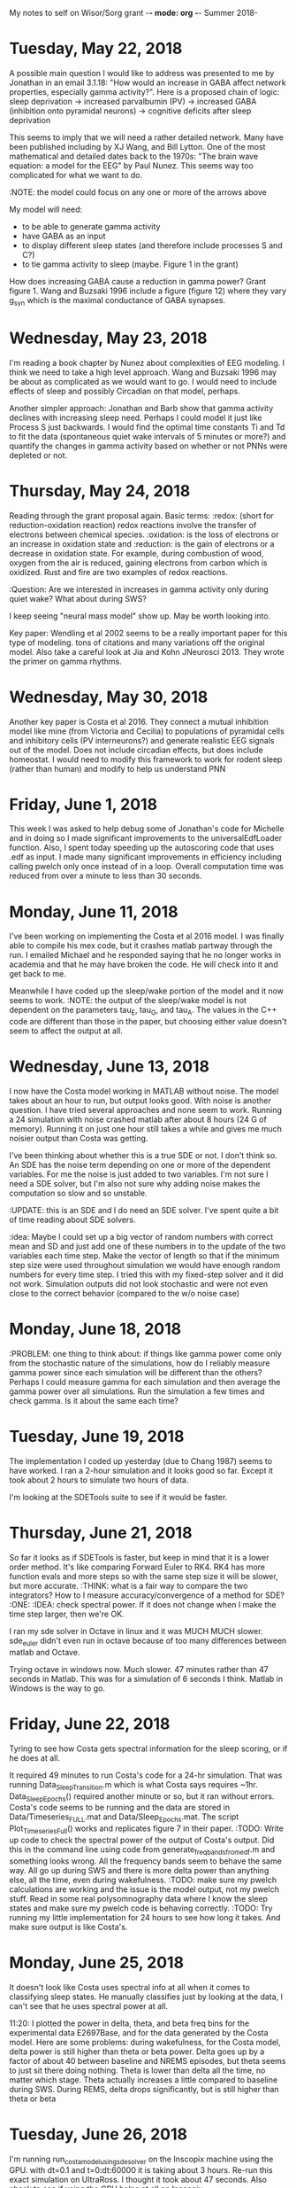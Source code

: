 My notes to self on Wisor/Sorg grant -*- mode: org -*-
Summer 2018-

* Tuesday, May 22, 2018
A possible main question I would like to address was presented to me by Jonathan in an email 3.1.18:  "How would an increase in GABA affect network 
properties, especially gamma activity?".  Here is a proposed chain of logic:
sleep deprivation -> increased parvalbumin (PV) -> increased GABA (inhibition onto pyramidal neurons) -> cognitive deficits after sleep deprivation

This seems to imply that we will need a rather detailed network. Many have been published including by XJ Wang, and Bill Lytton.  One of the most 
mathematical and detailed dates back to the 1970s: "The brain wave equation: a model for the EEG" by Paul Nunez. This seems way too complicated for what 
we want to do.  

:NOTE: the model could focus on any one or more of the arrows above

My model will need:
- to be able to generate gamma activity
- have GABA as an input
- to display different sleep states (and therefore include processes S and C?)
- to tie gamma activity to sleep (maybe.  Figure 1 in the grant)


How does increasing GABA cause a reduction in gamma power?  Grant figure 1.   Wang and Buzsaki 1996 include a figure (figure 12) where they 
vary g_syn which is the maximal conductance of GABA synapses.   


* Wednesday, May 23, 2018
I'm reading a book chapter by Nunez about complexities of EEG modeling.  I think we need to take a high level approach.  Wang and Buzsaki 1996 may be
about as complicated as we would want to go.  I would need to include effects of sleep and possibly Circadian on that model, perhaps. 

Another simpler approach:  Jonathan and Barb show that gamma activity declines with increasing sleep need.  Perhaps I could model it just like 
Process S just backwards.  I would find the optimal time constants Ti and Td to fit the data (spontaneous quiet wake intervals of 5 minutes or more?) and quantify
the changes in gamma activity based on whether or not PNNs were depleted or not.   

* Thursday, May 24, 2018
Reading through the grant proposal again.  Basic terms: :redox: (short for reduction-oxidation reaction) redox reactions involve the transfer of 
electrons between chemical species. :oxidation: is the loss of electrons or an increase in oxidation state and :reduction: is the gain of electrons 
or a decrease in oxidation state.  For example, during combustion of wood, oxygen from the air is reduced, gaining electrons from carbon which is oxidized.  
Rust and fire are two examples of redox reactions.  

:Question: Are we interested in increases in gamma activity only during quiet wake?  What about during SWS?  

I keep seeing "neural mass model" show up.  May be worth looking into.  

Key paper:  Wendling et al 2002 seems to be a really important paper for this type of modeling.  tons of citations and many variations off the original model. 
Also take a careful look at Jia and Kohn JNeurosci 2013.  They wrote the primer on gamma rhythms.  

* Wednesday, May 30, 2018
Another key paper is Costa et al 2016. They connect a mutual inhibition model like mine (from Victoria and Cecilia) to populations of pyramidal cells and inhibitory 
cells (PV interneurons?) and generate realistic EEG signals out of the model.  Does not include circadian effects, but does include homeostat.  I would need to modify 
this framework to work for rodent sleep (rather than human) and modify to help us understand PNN

* Friday, June 1, 2018
This week I was asked to help debug some of Jonathan's code for Michelle and in doing so I made significant improvements to the universalEdfLoader function. 
Also, I spent today speeding up the autoscoring code that uses .edf as input.  I made many significant improvements in efficiency including calling pwelch only 
once instead of in a loop. Overall computation time was reduced from over a minute to less than 30 seconds.  


* Monday, June 11, 2018
I've been working on implementing the Costa et al 2016 model.  I was finally able to compile his mex code, but it crashes matlab partway through the run.  I emailed 
Michael and he responded saying that he no longer works in academia and that he may have broken the code.  He will check into it and get back to me. 

Meanwhile I have coded up the sleep/wake portion of the model and it now seems to work.  
:NOTE: the output of the sleep/wake model is not dependent on the parameters tau_E, tau_G, and tau_A.  The values in the C++ code are different than those in the paper, but
choosing either value doesn't seem to affect the output at all.  


* Wednesday, June 13, 2018
I now have the Costa model working in MATLAB without noise.  The model takes about an hour to run, but output looks good.  With noise is another question.  I have tried 
several approaches and none seem to work.  Running a 24 simulation with noise crashed matlab after about 8 hours (24 G of memory).  Running it on just one hour
still takes a while and gives me much noisier output than Costa was getting.  

I've been thinking about whether this is a true SDE or not.  I don't think so.  An SDE has the noise term depending on one or more of the dependent variables.  For me the 
noise is just added to two variables.  I'm not sure I need a SDE solver, but I'm also not sure why adding noise makes the computation so slow and so unstable.

:UPDATE: this is an SDE and I do need an SDE solver.  I've spent quite a bit of time reading about SDE solvers.    

:idea: Maybe I could set up a big vector of random numbers with correct mean and SD and just add one of these numbers in to the update of the two variables each time step.
Make the vector of length so that if the minimum step size were used throughout simulation we would have enough random numbers for every time step.  
I tried this with my fixed-step solver and it did not work. Simulation outputs did not look stochastic and were not even close to the correct behavior (compared
to the w/o noise case)

* Monday, June 18, 2018

:PROBLEM:  one thing to think about:  if things like gamma power come only from the stochastic nature of the simulations, how do I reliably measure gamma power since 
each simulation will be different than the others?  Perhaps I could measure gamma for each simulation and then average the gamma power over all simulations.
Run the simulation a few times and check gamma.  Is it about the same each time?      

* Tuesday, June 19, 2018
The implementation I coded up yesterday (due to Chang 1987) seems to have worked.  I ran a 2-hour simulation and it looks good so far.  Except it took 
about 2 hours to simulate two hours of data.  

I'm looking at the SDETools suite to see if it would be faster.  


* Thursday, June 21, 2018
So far it looks as if SDETools is faster, but keep in mind that it is a lower order method.  It's like comparing Forward Euler to RK4.  RK4 has
more function evals and more steps so with the same step size it will be slower, but more accurate. 
:THINK:  what is a fair way to compare the two integrators?  How to I measure accuracy/convergence of a method for SDE? :ONE: :IDEA: check spectral
power.  If it does not change when I make the time step larger, then we're OK.  

I ran my sde solver in Octave in linux and it was MUCH MUCH slower.  sde_euler didn't even run in octave because of too many differences between matlab and Octave. 

Trying octave in windows now.  Much slower.  47 minutes rather than 47 seconds in Matlab.  This was for a simulation of 6 seconds I think. Matlab in Windows is the 
way to go. 

* Friday, June 22, 2018
Tyring to see how Costa gets spectral information for the sleep scoring, or if he does at all.  

It required 49 minutes to run Costa's code for a 24-hr simulation.  That was running Data_Sleep_Transition.m which is what Costa says requires ~1hr.      
Data_Sleep_Epochs() required another minute or so, but it ran without errors.  
Costa's code seems to be running and the data are stored in Data/Timeseries_FULL.mat and Data/Sleep_Epochs.mat.  The script Plot_Timeseries_Full() works 
and replicates figure 7 in their paper.  
:TODO: Write up code to check the spectral power of the output of Costa's output. Did this in the command line using code 
from generate_freq_bands_from_edf.m and something looks wrong.  All the frequency bands seem to behave the same way. All go up during SWS and there 
is more delta power than anything else, all the time, even during wakefulness.  
:TODO: make sure my pwelch calculations are working and the issue is the model output, not my pwelch stuff. Read in some real polysomnography 
data where I know the sleep states and make sure my pwelch code is behaving correctly.   
:TODO: Try running my little implementation for 24 hours to see how long it takes. And make sure output is like Costa's.  

* Monday, June 25, 2018
It doesn't look like Costa uses spectral info at all when it comes to classifying sleep states.  He manually classifies just by looking at the data, I can't see 
that he uses spectral power at all.    

11:20: I plotted the power in delta, theta, and beta freq bins for the experimental data E2697Base, and for the data generated by the Costa model.  Here are some problems:
during wakefulness, for the Costa model, delta power is still higher than theta or beta power.  Delta goes up by a factor of about 40 between baseline and NREMS episodes, but theta seems to just sit there doing nothing.  Theta is lower than delta all the time, no matter which stage.  Theta actually increases a little compared to baseline
during SWS.  During REMS, delta drops significantly, but is still higher than theta or beta


* Tuesday, June 26, 2018
I'm running run_costa_model_using_sde_solver on the Inscopix machine using the GPU.  with dt=0.1 and t=0:dt:60000 it is taking about 3 hours.  Re-run this exact 
simulation on UltraRoss.  I thought it took about 47 seconds.  Also check to see if using the GPU helps at all on Inscopix.  

2:15 Average delta power during first 6 minutes of simulation (using run_costa_model_using_sde_solver.m) is very dependent on step size.  Changing dt from 0.1 ms 
to 1 ms changes averge delta power from 5.5 to 4.3.  

Make a frequency power plot of the output of Costa model (in Data directory) for the first 12 hours.  Then compare that to the same frequency power plot 
made during SWS.  power on vertical axis and frequency on horizontal axis.  

* Wednesday, June 27, 2018
I worked some on the Wendling model today.  The code given on ModelDB works and I computed delta power and alpha power for 100 seconds (10 epochs) during
wakefulness. It looks promising, but this model does not have sleep states, only wake and epilepsy as far as I can tell.  If I am going to be modifying a 
model anyway, I think I would prefer to modify the Costa model and not the Wendling model. 
:HOWEVER: It may be worth looking at how she does noise.  She has a separate function for noise and then uses a regular (as far as I can tell) Euler scheme 
to update the equations. :UPDATE: I don't think this actually works.  She generates a random variable and then does regular Euler.  She's not actually 
doing a SDE solver.  

1:30 Looking at the shift work data, I plotted gamma vs time and I plotted sleep state.  In almost every long wake episode, gamma goes up substantially, but 
does not continue going up as long as the rat is awake.  It goes up and then turns off.  One time there was extended wake and gamma did not go up.  Active wake
vs. quiet wake may be important here.  This seems to be at odds with what the grant proposal and Janne's beta paper say. 

:TODO: Thursday:  try to figure out how the beta paper jives with what I'm seeing for gamma activity in shift work data.  Maybe try to find the actual 
.txt files that were used in the beta paper.  
 - try sleep depriving Costa model to see how everything changes: delta power, gamma, etc.  
 - keep reading Sorg/Wisor R01 to think of other modeling ideas.  It may be better to avoid EEG power measures and just 
   focus on sleep architecture?  

* Thursday, June 28, 2018
  I think I made a little progress on understanding the results in the beta paper.  I plotted gamma activity over the course of the entire recording
  for the whisking study (FS1\Jonathan Data\LactateWisking FFts andEdfs).  Here is what I think explains the plots showing gamma going down 
  during the 6 recovery sessions (between whisking). In fact, if you look at all of the data, gamma goes way up during the whisking and pretty much 
  stays elevated during the entire session (even between whisking).  What I see is that after a couple of whisking sessions the rat starts to have more NREM
  sleep between whisking.  During NREMS gamma activity always goes way down.  There is a little QW mixed in with the NREMS, but the gamma activity is so low 
  because of the NREMS that it barely rises during QW.  NREMS is dragging it lower as the whisking continues.  This explains why gamma power gets lower 
  with successive whisking sessions (and would probably happen during SD too).  So it isn't that gamma power generally decreases with SD or whisking, but that
  NREMS between sessions increases and that drives down gamma activity.  Check how this fits with grant proposal.  

  - I looked at all 22 recordings and 20 out of 22 followed this pattern.  Two files (7 and 8) actually showed completely opposite dynamics.  gammma was high during SWS 
  and low during all types of wakefulness.  I'm not sure what happened with those two files.  

  Statement from grant:  (first paragraph of second page)  "Our published data indicate that protracted wakefulness, a known trigger of oxidative stress in the 
  brain parenchyma [13,14] precipitates a reduction in gamma activity"  I need to think about this.  I'm not sure it is true.  I think protracted wake precipitates 
  more SWS between sessions and SWS substantially lowers gamma activity.  Enforced wakefulness (whisking, handling, etc) actually causes a shart rise in gamma activity. Being awake actually causes gamma to increase  (look at whisking sessions, gamma always goes up) 

  The pattern of high gamma during wake and low gamma during SWS was true for all recordings except for recordings 7 and 8 where the complete opposite was true: 
  when gamma when up the state was SWS, it went down during whisking.  

  * Friday, June 29, 2018
  One of the most striking patterns in these data is the fact that whenever gamma is low the mouse is in SWS and mostly true the other way:  if in SWS, gamma is low.  

* Monday, July 2, 2018
 I talked with Jonathan about gamma power and models.  He was encouraged by the output of the Costa model in terms of spectral power.  He said it isn't bad that 
 power in delta, alpha and beta all go up during SWS.  It's just that delta power is much higher than the others.  
 Normalize the power in each frequency band to the percentage of total power.  OR I could keep track of the ratios of gamma to delta for instance.  
 Jonathan drew a sketch of power vs frequency for wake, REMS and SWS and SWS has a very large and broad peak.  Larger than W or REMS. There is a lot of power 
 in SWS.  
 :TODO1: Check gamma in Costa model. We expect it to go down in SWS relative to wake.  
 :TODO2: Normalize power in each frequency band as a percentage of total power.  Check on how to normalize.  
 :TODO3:  Make a spectrogram of power vs frequency for the output of the Costa model for each of the 3 states.  Make sure it looks roughly like what Jonathan 
 drew for me.  :UPDATE:  I did this and the plots look funny.  For SWS and Wake there is a peak around 2 Hz, for REMS no peaks.  

:NOTE:  I will need to run Costa model with smaller time step. Currently dt = 0.01 seconds which is 100 Hz which means I can only resolve frequencies up to 50 Hz.
This will mean that simulations are significantly slower.  


* Tuesday, July 3, 2018
The fastest way to run the Costa model (in code that I wrote in Matlab) is to use sde_euler in matlab in windows.  It is faster than sde_solver that I wrote, but 
that was comparing equal time step sizes.  Since sde_solver should be more accurate, I could probably take a larger step size.  But remember that my step size
may be limited by the frequency range that we want to capture.  If we need to resolve frequencies up to 100 Hz we need to be sampling at at least 200 Hz which 
means a time step size of 0.005 seconds which is 5 ms.  

:Question:  Should I filter the output of the model to do a high-pass filter at 0.5 Hz?  Low-pass filter too?  

:TODO:  try using periodogram and pwelch to make spectral plots of data from a rodent recording.  Use JW code to merge txt and edf. :DONE:

periodogram.m seems to be very sensitive to the third argument. Figure out what to use here. Use length of signal.  Seems best.   

* Thursday, July 5, 2018
I'm comparing periodogram and pwelch to make spectral plots of experimental data for each sleep state.  Code is in check_spectral_output.m.  Periodogram
seems to be better:  more defined peaks, and it runs much faster.  Think about changing call to pwelch to periodogram in autoscoring code.  It may help.
:check: periodogram seems to be normalizing somehow.  When I plot all three states on the same graph, REMS has much more power than the other two, but even 
more than when I do all the data and don't separate states.  The second variable returned by Periodogram is the frequency which is normalized.  It seems to be 
normalizing by signal length which would shorter for the REMS case than the others because there are fewer REMS episodes than the others.  
How should I plot all three on the same graph?  I could multiply each by the number of epochs in that state.  THIS is wrong.  It normalized the frequency 
vector which I plot along the horizontal axis, not the vertical dimension.  

Well, the normalization issue aside, the periodogram seems to be working on the experimental data and it gives me what I expect:  SWS has a peak around 
1-4 Hz and wake and REMS both peak around 8 or 9 Hz.  

Costa model output:  generated from running his code (saved in Data directory):  Making the same periodogram plots required the use of a semilogy plot
since there was a huge amount of power near 0 Hz. On a semilogy plot, during wakefulness there is a bump near 2 Hz.  Why?  The other two stages
don't show any pattern, just gradually decreasing power as frequency increases.  No peaks.  

pwelch is showing me the same strange peak around 2 Hz.  

:TODO: Run my version of Costa's model:  either run_costa_model_using_sde_solver or run_costa_model_using_sde_euler and make sure that periodogram looks the same. 
If so, try changing dphi to see if that is what is setting the peak of the power at 2 Hz.  

:IDEA: maybe Costa did really run everything in ms and not seconds.  A time step of 0.1 ms is what the manuscript says.  BUT, his output has 8640000 samples 
for 24 hours which would be 0.01 seconds which is 10 ms.  Looks like Costa really does set dt to 0.1 ms.  Is he downsampling at some point? 
I figured this out.  In Cortex_SR_mex.cpp he runs the code with a time step of 0.1 ms, but he uses a parameter called red to only keep 1 out of every 100 samples. 
This is how it is run with a dt = 0.1 ms which is 10,000 steps per second, which is 10,000 Hz, but the output I get only looks like 100Hz if you look at number 
of samples in a 24 hour recording.  

Try to think of ways that I can write data to disk and then clear variables or something to save memory.     

:TRY:  1) Since Costa was running the code with dt=0.1 ms but only keeping 1 out of every 100 points it's as if we were running it with a much larger timestamp. 
          To really understand the spectral power in the output of his model, I need to run it with a relatively small time step and keep all the data.  
          Not throwing away data made MATLAB crash right away.  I tried running my version of it only for one hour of output and it said it ran out of Java
          heap space.  
        2) To address this:  try to chunk the data:  run the simulation for a small number of time steps and then save to disk, then erase.  
        3) Keep going on the GPU version of the code.  If it can really speed up simulation, it will be worth it.  


* Monday, July 9, 2018
I read the Ferguson and Skinner 2013 Frontiers paper more carefully and it could be helpful, but I think I would run into the same problems as the Costa model:
computational resources. They used BRIAN, but they also use a supercomputer.  They didn't have to include noise, because they simulated 500 cells.  Euler method. 
Her simulations were all for in vitro not in vivo.  Also in CA1. 

Any approach like Costa or Skinner seems like it will be unfeasible.  It takes many hours to do one run and I can't store the output variable for the EEG in 
one variable.  Only one hour of simulated data requires 2 chunks and 3.5G filesize in MATLAB.  When each run takes so much time and space, I can't imagine tuning 
parameters or making figures.  
Keep trying the GPU before I completely rule this out.  I spent some time on this today and it is still not looking promising.  Much slower than CPU.  I wrote a tiny
test and GPU is only faster if multiplying a relatively large matrix (500x500) 100s of times.  Making 100 calls to F Costa was a factor of 200 slower on the GPU 
compared to the CPU.  Perhaps bsxfun or something could make it fast, but I'm taking a break from it now.  


* Tuesday, July 10, 2018
Why can an edf file containing 3 or 4 signals, all sampled at 400 Hz for 48 hours be loaded into Matlab, but I can't run a simulation and 
store data for one variable at 100 Hz for more than a couple of hours?  What is the difference?  
A 26 hour edf is only 220 MB and can be loaded into matlab in 20-30 seconds using blockEdfLoad.m.  Once in matlab, the 400 Hz recording with 4 signals
26 hours only requires 905,200,448 bytes for all signals which is 905 MB.  Each trace has 36,500,000 elements.  The vector representing EEG in the Costa model
has 8,640,000 elements, butWhy does it require so much more space to set up a simple vector with

I spent quite a bit of time working on the Ferguson model in python and it is still not working. I made some progess, but I don't think it is worth continuing 
on.  Perhaps I can use some of their approach, but just do it in matlab.  Look up papers that cite Ferguson or other models of Parvalbumin-positive cells.  

* Wednesday, July 11, 2018
I'm trying to run run_costa_model_using_sde_euler.m with a time step of 1 ms rather than 0.1 ms.  1 ms would still give us roughly up to 500 Hz.  

I ran it once with time step of 10 ms and no noise and C_E, C_G, and C_A and h looked fine, but Vp blew up.  Probably because of too big time step. 
I'm running it again using time step of 1 ms.  

9:26: I'm running run_costa_model_using_sde_solver.m without noise for 24 hours just to make sure the solver is working correctly.  I should see the 
patterns of Vm from Costa model without noise:  4 large drops in Vm during the night.  THIS SEEMS TO BE WORKING.  TIME STEP OF 1 MS IS FINE.  

11:24 I wrote another version of the code that only keeps Vm and does not keep any other vectors, just scalars.  Profiling this code showed progressbar.m
as taking up a lot of time. Remove that from code and put in some comments so I know about how long it will take.   Also a couple of lines in F_Costa.m 
are pretty slow.  I'm not sure why.  

* Thursday, July 12, 2018
Just talked with Jonathan:  One idea to deal with the computational complexity:  Just think about the 6 hour segment in Janne's beta paper.  They did 
repeated Sleep deps and recovery and measured gamma during recovery each time.  I could simply model a short chunk of time (entire recovery or less) 
and measure gamma activity.  What we need is an input variable, like the homeostat.  The homeostat should be generally rising during these 
six hours, although it goes down a little during each recovery session.  We could simulate each small chunk of data between sleep deps and measure 
gamma power.  

:TODO: Run Costa model for a short time with a reasonably small time step and measure power. Compare a wake segment to the same amount of time in wake 
in a recording.  Do the same with SWS and REMS.  
The test experimental recording file that I was checking for gamma, delta, etc. was not good.  Most of it was not scored. 

4:30:  Matlab seems to be running super slowly now.  Try R2014 or something.  I don't know why LoadAndMerge is so much slower now.  Everything seems slower. 
And matlab takes up 22 GB of memory now just to load in an edf and txt file.  Something seems wrong.  

I ran the Costa model using my solver with a time step of 1 ms and made a periodogram using the exact same code that I used for the experimental data.  
Something is wrong because it is only nonzero at a frequency of 0 Hz.  If I only plot pxxAll(50:end) using fxAll(50:end) for the x-axis, the shape
and scale of the plot look reasonable.  I noticed that the y-axis was on a scale of hundreds when the real data were on a scale of 10^-6.  
I think filtering the output of the model to cut out frequencies below 0.5 Hz would be a great idea.  

:TODO: :MONDAY:  think about emailing Marcos, Jonathan, and Alex to sort out who is doing what and my ideas about other NSF grant.  


* Monday, July 16, 2018
I saved the 0.5 Hz High-pass filter as HP in the matlab workspace filter.mat in the directory Wisor_Sorg_R01_oxidation.  I'll need to load it before I can 
use it, but once I do.

Using the filter I set up, somehow MATLAB is normalizing and detrending the data.  Instead of starting around -60 and gradually rising, it starts near zero and stays 
there.  The histogram looks better than before, but peak is not matching up with wake from experimental data.  This could be because of detrending?  

One idea: code up how to get gamma power out of experimental EEG signal and make sure that it looks like what I saw when the gamma power was listed in a 
separate column in the .txt file:  when low it is always SWS, goes up with W or R.  Then I will know the code works for when I have the model working.  

* Tuesday, July 17, 2018
After filtering the data and adding the trend back in, I'm still seeing a huge spike near 0 Hz in the periodogram.  I thought this was filtered out. 

Detrending is key and is something I want to do.  Without detrending I was getting a huge spike a 0 Hz not matter how I filtered.  The filtered and 
detrended signal gives me a reasonable-looking periodogram.  
Some progress:  run_costa_model_using_sde_solver.m run for 10 minutes during wakefulness is now producing a periodogram that looks reasonable.  Also, 
alpha power is a little higher than delta power, but gamma is a factor of 10^3 smaller than alpha or delta.  
Try running the model for a segment of NREM sleep to run the same analysis.  
I may want to separate the code for running the simulation from the code for analyzing it.  I'm doing a lot of copying and pasting from run_costa_model_using_sde_solver.m
because I don't want to re-run the simulation. 
Figure out which I.C. I should use to simulate a NREM segment.  